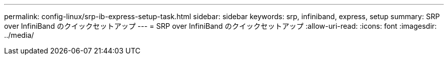 ---
permalink: config-linux/srp-ib-express-setup-task.html 
sidebar: sidebar 
keywords: srp, infiniband, express, setup 
summary: SRP over InfiniBand のクイックセットアップ 
---
= SRP over InfiniBand のクイックセットアップ
:allow-uri-read: 
:icons: font
:imagesdir: ../media/


